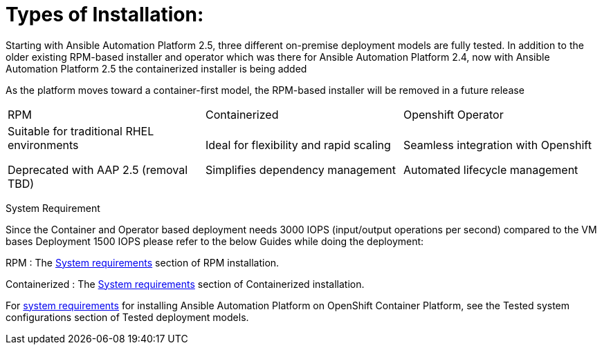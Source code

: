 = Types of Installation: 

Starting with Ansible Automation Platform 2.5, three different on-premise deployment models are fully tested. In addition to the older existing RPM-based installer and operator which was there for Ansible Automation Platform 2.4, now with Ansible Automation Platform 2.5 the containerized installer is being added  	

As the platform moves toward a container-first model, the RPM-based installer will be removed in a future release		

|===
|RPM | Containerized | Openshift Operator
| Suitable for traditional RHEL environments

Deprecated with AAP 2.5 (removal TBD)|Ideal for flexibility and rapid scaling

Simplifies dependency management
 | Seamless integration with Openshift

Automated lifecycle management
|===

System Requirement 

Since the Container and Operator based deployment needs 3000 IOPS (input/output operations per second) compared to the VM bases Deployment 1500 IOPS please refer to the below Guides while doing the deployment: 

RPM : The https://docs.redhat.com/en/documentation/red_hat_ansible_automation_platform/2.5/html/rpm_installation/platform-system-requirements[System requirements] section of RPM installation. 			

Containerized : The https://docs.redhat.com/en/documentation/red_hat_ansible_automation_platform/2.5/html/containerized_installation/aap-containerized-installation#system_requirements[System requirements] section of Containerized installation. 			

For https://docs.redhat.com/en/documentation/red_hat_ansible_automation_platform/2.5/html/tested_deployment_models/ocp-topologies#tested_system_configurations_6[system requirements] for installing Ansible Automation Platform on OpenShift Container Platform, see the Tested system configurations section of Tested deployment models. 



